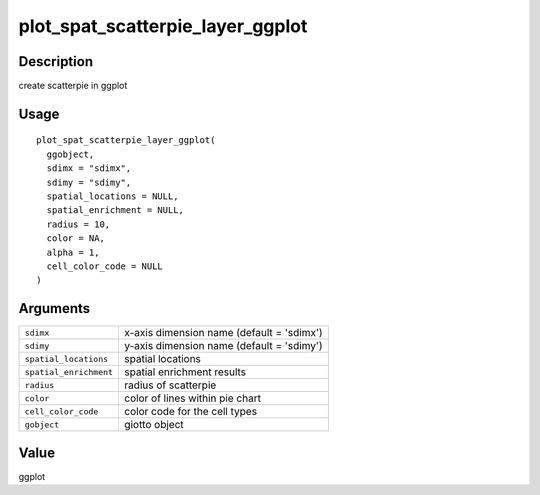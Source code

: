 plot_spat_scatterpie_layer_ggplot
---------------------------------

Description
~~~~~~~~~~~

create scatterpie in ggplot

Usage
~~~~~

::

   plot_spat_scatterpie_layer_ggplot(
     ggobject,
     sdimx = "sdimx",
     sdimy = "sdimy",
     spatial_locations = NULL,
     spatial_enrichment = NULL,
     radius = 10,
     color = NA,
     alpha = 1,
     cell_color_code = NULL
   )

Arguments
~~~~~~~~~

+-----------------------------------+-----------------------------------+
| ``sdimx``                         | x-axis dimension name (default =  |
|                                   | 'sdimx')                          |
+-----------------------------------+-----------------------------------+
| ``sdimy``                         | y-axis dimension name (default =  |
|                                   | 'sdimy')                          |
+-----------------------------------+-----------------------------------+
| ``spatial_locations``             | spatial locations                 |
+-----------------------------------+-----------------------------------+
| ``spatial_enrichment``            | spatial enrichment results        |
+-----------------------------------+-----------------------------------+
| ``radius``                        | radius of scatterpie              |
+-----------------------------------+-----------------------------------+
| ``color``                         | color of lines within pie chart   |
+-----------------------------------+-----------------------------------+
| ``cell_color_code``               | color code for the cell types     |
+-----------------------------------+-----------------------------------+
| ``gobject``                       | giotto object                     |
+-----------------------------------+-----------------------------------+

Value
~~~~~

ggplot
